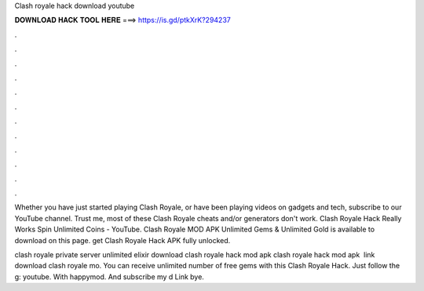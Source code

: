 Clash royale hack download youtube



𝐃𝐎𝐖𝐍𝐋𝐎𝐀𝐃 𝐇𝐀𝐂𝐊 𝐓𝐎𝐎𝐋 𝐇𝐄𝐑𝐄 ===> https://is.gd/ptkXrK?294237



.



.



.



.



.



.



.



.



.



.



.



.

Whether you have just started playing Clash Royale, or have been playing videos on gadgets and tech, subscribe to our YouTube channel. Trust me, most of these Clash Royale cheats and/or generators don't work. Clash Royale Hack Really Works Spin Unlimited Coins - YouTube. Clash Royale MOD APK Unlimited Gems & Unlimited Gold is available to download on this page. get Clash Royale Hack APK fully unlocked.

clash royale private server unlimited elixir download clash royale hack mod apk clash royale hack mod apk ️ link download clash royale mo. You can receive unlimited number of free gems with this Clash Royale Hack. Just follow the g: youtube. With happymod. And subscribe my d Link  bye.
